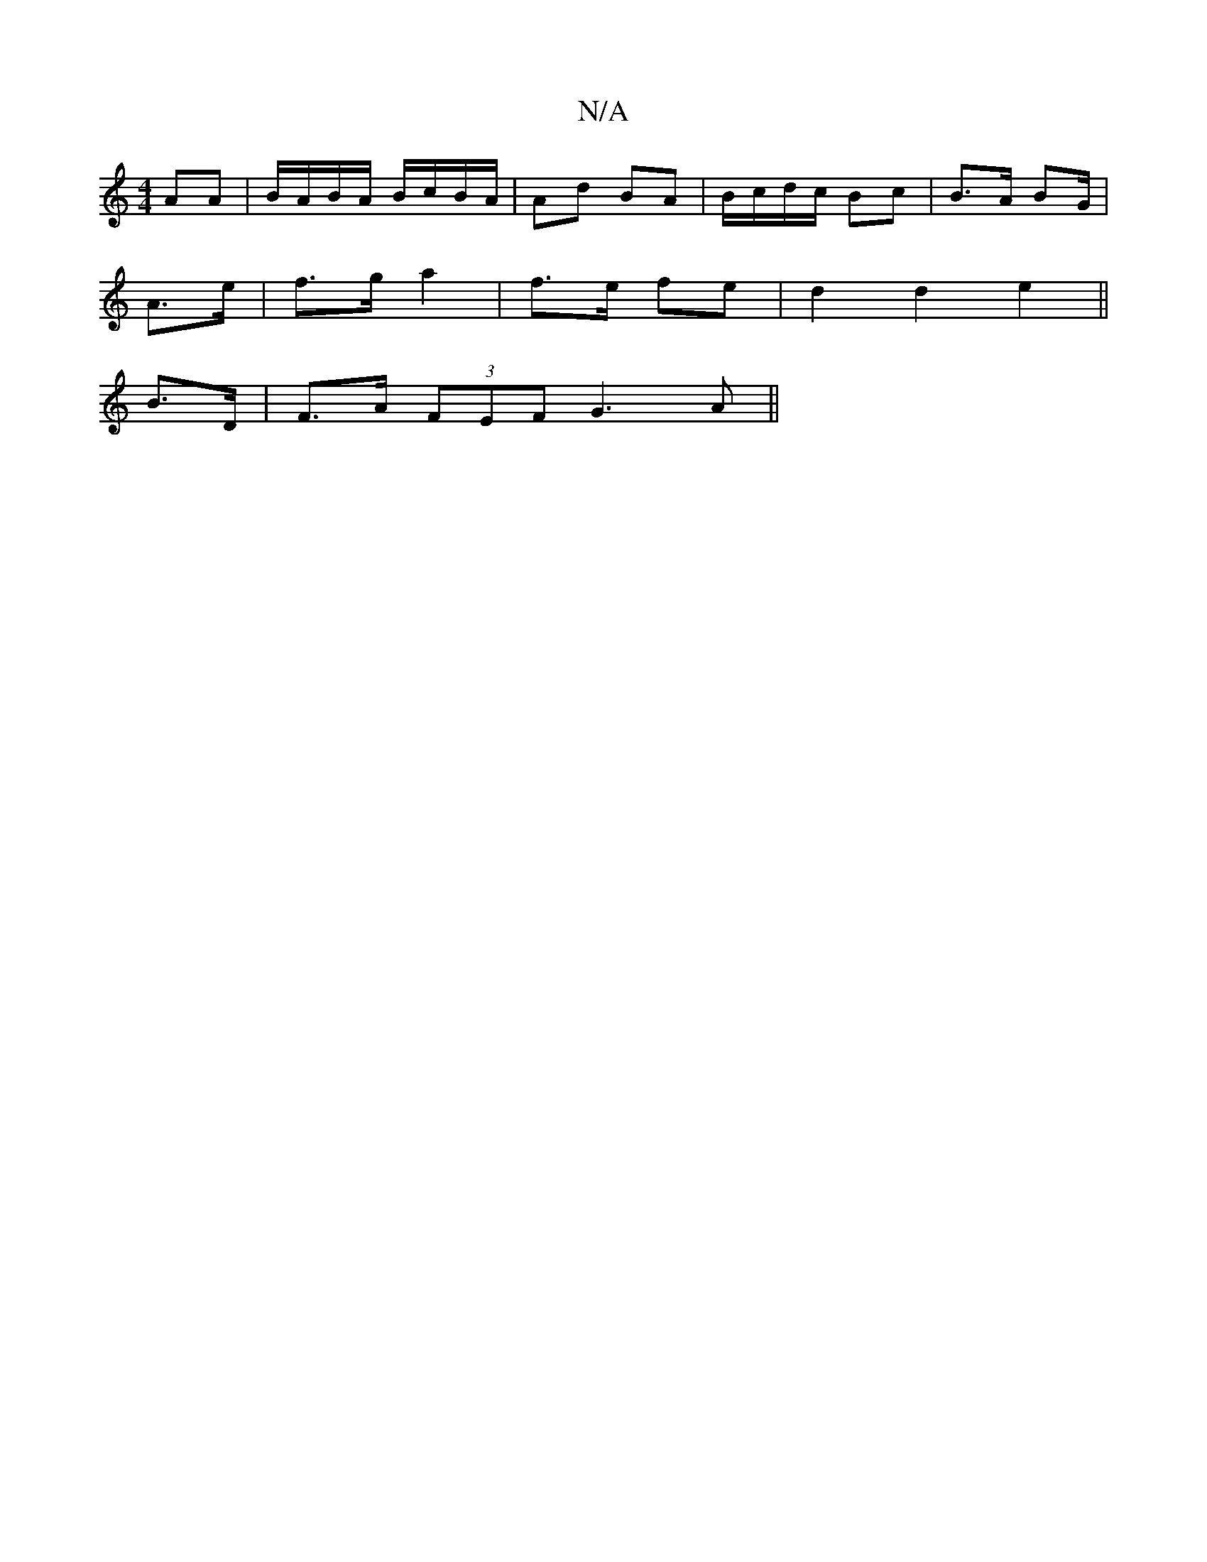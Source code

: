 X:1
T:N/A
M:4/4
R:N/A
K:Cmajor
AA|B/A/B/A/ B/c/B/A/|Ad BA|B/c/d/c/ Bc|B>A BG/|
A>e|f>g a2|f>e fe|d2 d2e2||
B>D |F>A (3FEF G3A ||

(3DEF) GG FD|A4^c2|d2 e2 d2|edfd ce:||
|: a6|e6|
bgbf a2ge|fddc d/g/e dc|
eaeA|fdaf edBd|gg ed|cB dB|